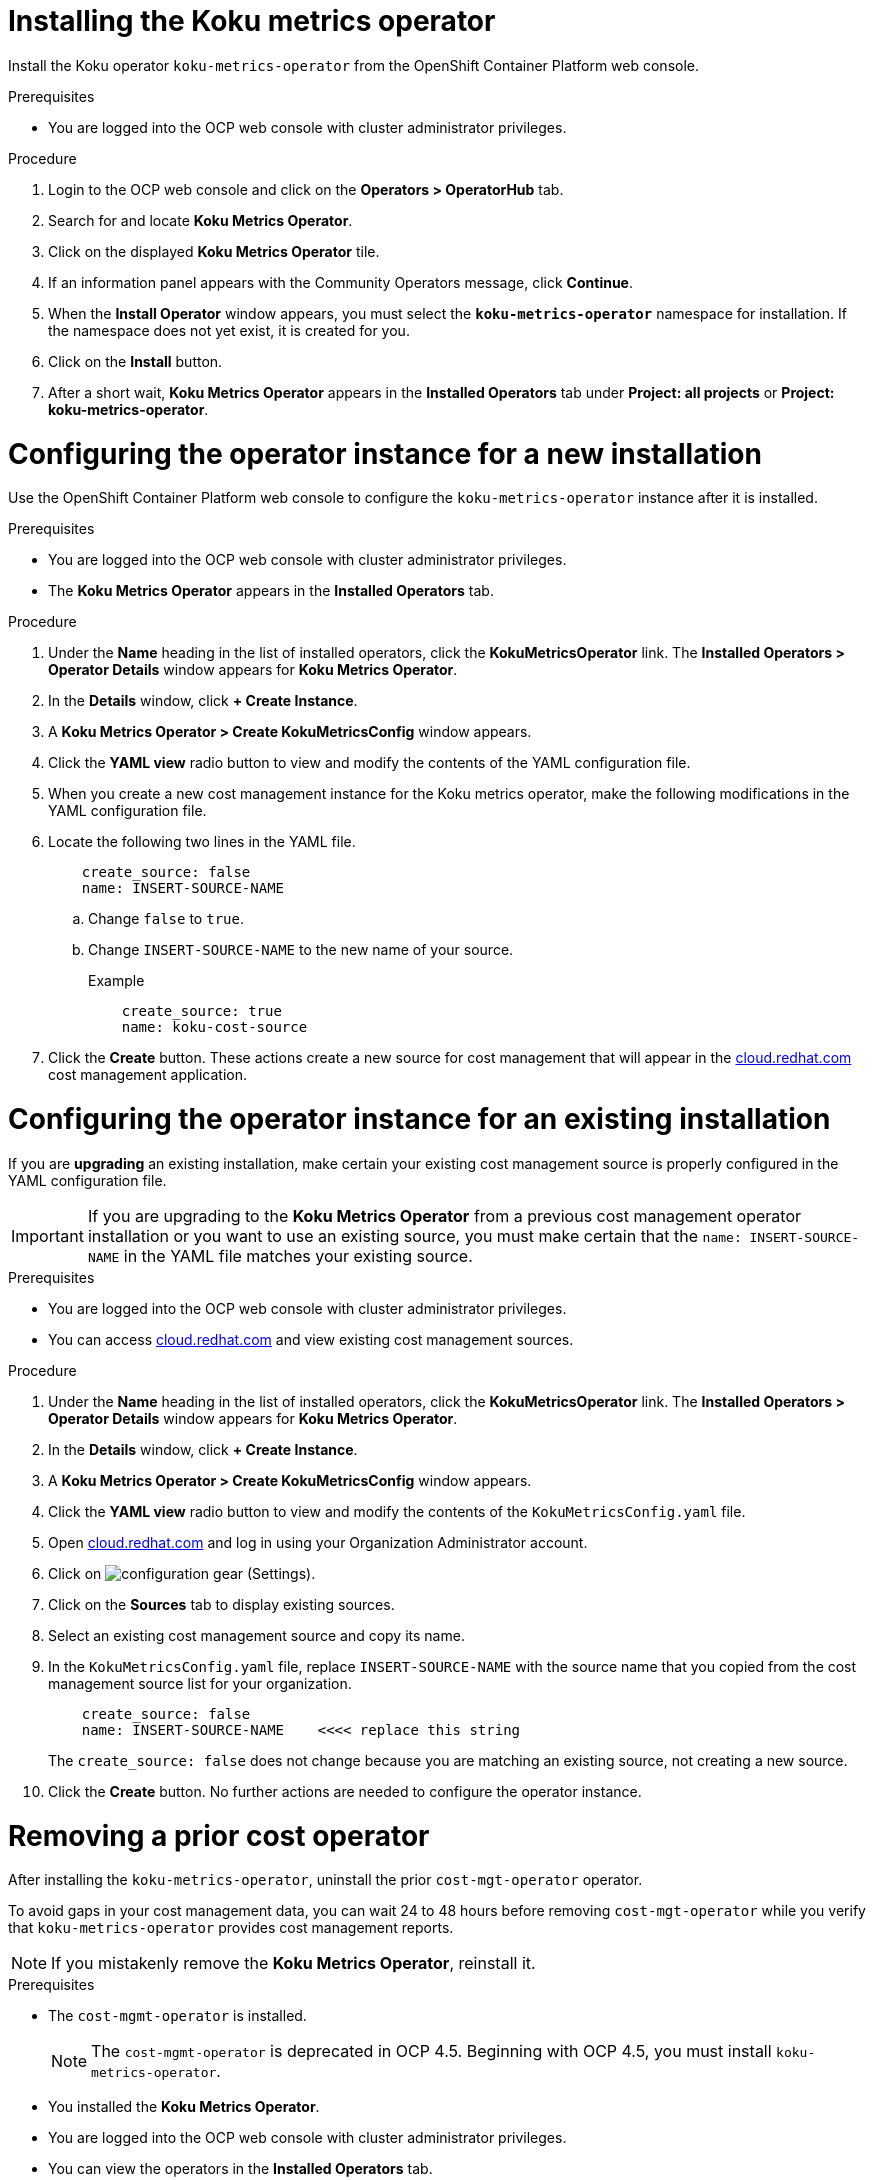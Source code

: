
[id="proc_installing_koku_operator"]
= Installing the Koku metrics operator

Install the Koku operator `koku-metrics-operator` from the OpenShift Container Platform web console.

.Prerequisites
* You are logged into the OCP web console with cluster administrator privileges.

.Procedure

. Login to the OCP web console and click on the *Operators > OperatorHub* tab.
. Search for and locate *Koku Metrics Operator*.
. Click on the displayed *Koku Metrics Operator* tile.
. If an information panel appears with the Community Operators message, click *Continue*.
. When the *Install Operator* window appears, you must select the *`koku-metrics-operator`* namespace for installation. If the namespace does not yet exist, it is created for you.
. Click on the *Install* button.
. After a short wait, *Koku Metrics Operator* appears in the *Installed Operators* tab under *Project: all projects* or *Project: koku-metrics-operator*.


= Configuring the operator instance for a new installation

Use the OpenShift Container Platform web console to configure the `koku-metrics-operator` instance after it is installed.

.Prerequisites
* You are logged into the OCP web console with cluster administrator privileges.
* The *Koku Metrics Operator* appears in the *Installed Operators* tab.

.Procedure

. Under the *Name* heading in the list of installed operators, click the *KokuMetricsOperator* link. The *Installed Operators > Operator Details* window appears for *Koku Metrics Operator*.
. In the *Details* window, click *+{nbsp}Create Instance*.
. A *Koku Metrics Operator > Create KokuMetricsConfig* window appears.
. Click the *YAML view* radio button to view and modify the contents of the YAML configuration file.
. When you create a new cost management instance for the Koku metrics operator, make the following modifications in the YAML configuration file.
. Locate the following two lines in the YAML file.
+
----
    create_source: false
    name: INSERT-SOURCE-NAME
----
+
.. Change `false` to `true`.
.. Change `INSERT-SOURCE-NAME` to the new name of your source.
+
.Example
----
    create_source: true
    name: koku-cost-source
----
. Click the *Create* button. These actions create a new source for cost management that will appear in the https://cloud.redhat.com[cloud.redhat.com] cost management application.

= Configuring the operator instance for an existing installation

If you are *upgrading* an existing installation, make certain your existing cost management source is properly configured in the YAML configuration file.

IMPORTANT: If you are upgrading to the *Koku Metrics Operator* from a previous cost management operator installation or you want to use an existing source, you must make certain that the `name: INSERT-SOURCE-NAME` in the YAML file matches your existing source.


.Prerequisites

* You are logged into the OCP web console with cluster administrator privileges.
* You can access https://cloud.redhat.com[cloud.redhat.com] and view existing cost management sources.


.Procedure

. Under the *Name* heading in the list of installed operators, click the *KokuMetricsOperator* link. The *Installed Operators > Operator Details* window appears for *Koku Metrics Operator*.
. In the *Details* window, click *+{nbsp}Create Instance*.
. A *Koku Metrics Operator > Create KokuMetricsConfig* window appears.
. Click the *YAML view* radio button to view and modify the contents of the `KokuMetricsConfig.yaml` file.
. Open https://cloud.redhat.com[cloud.redhat.com] and log in using your Organization Administrator account.
. Click on image:configuration-gear.png[] (Settings).
. Click on the *Sources* tab to display existing sources.
. Select an existing cost management source and copy its name.
. In the `KokuMetricsConfig.yaml` file, replace `INSERT-SOURCE-NAME` with the source name that you copied from the cost management source list for your organization.
+
----
    create_source: false
    name: INSERT-SOURCE-NAME    <<<< replace this string
----
+
The `create_source: false` does not change because you are matching an existing source, not creating a new source.
. Click the *Create* button. No further actions are needed to configure the operator instance.

[id="removing-a-cost-operator"]
= Removing a prior cost operator

After installing the `koku-metrics-operator`, uninstall the prior `cost-mgt-operator` operator.

To avoid gaps in your cost management data, you can wait 24 to 48 hours before removing `cost-mgt-operator` while you verify that `koku-metrics-operator` provides cost management reports.

NOTE: If you mistakenly remove the *Koku Metrics Operator*, reinstall it.

.Prerequisites
* The `cost-mgmt-operator` is installed.
+
NOTE: The `cost-mgmt-operator` is deprecated in OCP 4.5. Beginning with OCP 4.5, you must install `koku-metrics-operator`.

* You installed the *Koku Metrics Operator*.
* You are logged into the OCP web console with cluster administrator privileges.
* You can view the operators in the *Installed Operators* tab.

.Procedure
. In the Installed Operators list, select the operator you want to remove.
. Click on the image:more-options.png[] (More options) icon in that row.
. Click on the *Uninstall Operator* option. Confirm the action to remove the operator.
. In the OCP web console, click the *Administration > Custom Resource Definitions* tab.
. In the window that displays the custom resource definitions (CRD), locate the *CostManagement* CRD and the *CostManagementData* CRD.
. For each CRD, click on the image:more-options.png[] (More options) icon and click on *Delete Custom Resource Definition*. Confirm the delete action.
. When these CRDs are deleted, the `cost-mgt-operator` is fully uninstalled.

NOTE: When you install *Koku Metrics Operator*, a *KokuMetricsConfig* CRD appears in  *Administration > Custom Resource Definitions* list.

